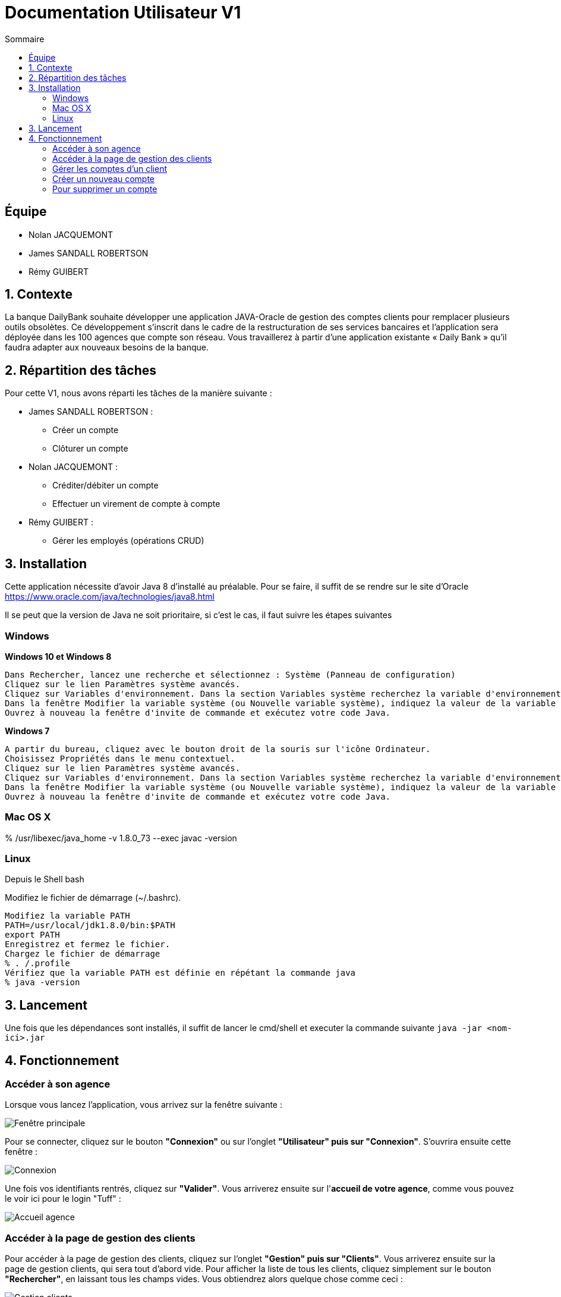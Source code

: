 = Documentation Utilisateur V1
:toc:
:toc-title: Sommaire
:imagesdir: ../../../resources/images

== Équipe
* Nolan JACQUEMONT 
* James SANDALL ROBERTSON 
* Rémy GUIBERT

== 1. Contexte

La banque DailyBank souhaite développer une application JAVA-Oracle de gestion des comptes clients pour remplacer plusieurs outils obsolètes. Ce développement s’inscrit dans le cadre de la restructuration de ses services bancaires et l’application sera déployée dans les 100 agences que compte son réseau. Vous travaillerez à partir d’une application existante « Daily Bank » qu’il faudra adapter aux nouveaux besoins de la banque.


== 2. Répartition des tâches 
Pour cette V1, nous avons réparti les tâches de la manière suivante :

* James SANDALL ROBERTSON : 
- Créer un compte
- Clôturer un compte

* Nolan JACQUEMONT :
- Créditer/débiter un compte
- Effectuer un virement de compte à compte

* Rémy GUIBERT :
- Gérer les employés (opérations CRUD)



== 3. Installation

Cette application nécessite d'avoir Java 8 d'installé au préalable.
Pour se faire, il suffit de se rendre sur le site d'Oracle https://www.oracle.com/java/technologies/java8.html

Il se peut que la version de Java ne soit prioritaire, si c'est le cas, il faut suivre les étapes suivantes

=== Windows
**Windows 10 et Windows 8**

    Dans Rechercher, lancez une recherche et sélectionnez : Système (Panneau de configuration)
    Cliquez sur le lien Paramètres système avancés.
    Cliquez sur Variables d'environnement. Dans la section Variables système recherchez la variable d'environnement PATH et sélectionnez-la. Cliquez sur Modifier. Si la variable d'environnement PATH n'existe pas, cliquez sur Nouvelle.
    Dans la fenêtre Modifier la variable système (ou Nouvelle variable système), indiquez la valeur de la variable d'environnement PATH. Cliquez sur OK. Fermez toutes les fenêtres restantes en cliquant sur OK.
    Ouvrez à nouveau la fenêtre d'invite de commande et exécutez votre code Java.

**Windows 7**

    A partir du bureau, cliquez avec le bouton droit de la souris sur l'icône Ordinateur.
    Choisissez Propriétés dans le menu contextuel.
    Cliquez sur le lien Paramètres système avancés.
    Cliquez sur Variables d'environnement. Dans la section Variables système recherchez la variable d'environnement PATH et sélectionnez-la. Cliquez sur Modifier. Si la variable d'environnement PATH n'existe pas, cliquez sur Nouvelle.
    Dans la fenêtre Modifier la variable système (ou Nouvelle variable système), indiquez la valeur de la variable d'environnement PATH. Cliquez sur OK. Fermez toutes les fenêtres restantes en cliquant sur OK.
    Ouvrez à nouveau la fenêtre d'invite de commande et exécutez votre code Java.


=== Mac OS X

% /usr/libexec/java_home -v 1.8.0_73 --exec javac -version 


=== Linux

Depuis le Shell bash

Modifiez le fichier de démarrage (~/.bashrc).

    Modifiez la variable PATH
    PATH=/usr/local/jdk1.8.0/bin:$PATH
    export PATH
    Enregistrez et fermez le fichier.
    Chargez le fichier de démarrage
    % . /.profile
    Vérifiez que la variable PATH est définie en répétant la commande java
    % java -version


== 3. Lancement
Une fois que les dépendances sont installés, il suffit de lancer le cmd/shell et executer la commande suivante `java -jar <nom-ici>.jar`


== 4. Fonctionnement

=== Accéder à son agence

Lorsque vous lancez l'application, vous arrivez sur la fenêtre suivante : 

image::accueil.png["Fenêtre principale"]

Pour se connecter, cliquez sur le bouton **"Connexion"** ou sur l'onglet **"Utilisateur" puis sur "Connexion"**. S'ouvrira ensuite cette fenêtre :

image::connexion.png["Connexion"]

Une fois vos identifiants rentrés, cliquez sur **"Valider"**. Vous arriverez ensuite sur l'**accueil de votre agence**, comme vous pouvez le voir ici pour le login "Tuff" :

image::accueil_agence.png["Accueil agence"]

=== Accéder à la page de gestion des clients

Pour accéder à la page de gestion des clients, cliquez sur l'onglet **"Gestion" puis sur "Clients"**. Vous arriverez ensuite sur la page de gestion clients, qui sera tout d'abord vide. Pour afficher la liste de tous les clients, cliquez simplement sur le bouton **"Rechercher"**, en laissant tous les champs vides. Vous obtiendrez alors quelque chose comme ceci :

image::gestion_clients.png["Gestion clients"]

=== Gérer les comptes d'un client

Tout d'abord, accédez à la page de **gestion des clients** et sélectionnez le client auquel vous souhaitez gérer les comptes. Cliquez ensuite sur le bouton **"Comptes client"**

image::gestion_comptes.png["Gestion comptes"]

=== Créer un nouveau compte
Il suffit de cliquer sur "Nouveau Compte"

image::gestioncompte/gestion_compte_nouveau_5.png["Créer un compte"]

Une fois sur la page nouveau compte

=== Pour supprimer un compte
Tout d'abord, il faut selectionner un compte dans la liste et puis cliquer sur "Supprimer Compte

image::gestioncompte/gestion_compte_supprimer_5.png["Supprimer un compte"]

Il suffit ensuite de cliquer sur "Ok" sur la page de confirmation

image::gestioncompte/gestion_compte_supprimer_6.png["Confirmer la suppression d'un compte"]


